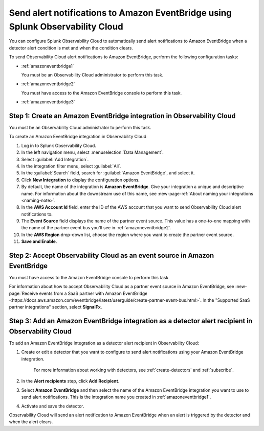 .. _amazoneventbridge:

*******************************************************************************************
Send alert notifications to Amazon EventBridge using Splunk Observability Cloud
*******************************************************************************************

You can configure Splunk Observability Cloud to automatically send alert notifications to Amazon EventBridge when a detector alert condition is met and when the condition clears.

To send Observability Cloud alert notifications to Amazon EventBridge, perform the following configuration tasks:

* :ref:`amazoneventbridge1`

  You must be an Observability Cloud administrator to perform this task.

* :ref:`amazoneventbridge2`

  You must have access to the Amazon EventBridge console to perform this task.

* :ref:`amazoneventbridge3`


.. _amazoneventbridge1:

Step 1: Create an Amazon EventBridge integration in Observability Cloud
=================================================================================

You must be an Observability Cloud administrator to perform this task.

To create an Amazon EventBridge integration in Observability Cloud:

#. Log in to Splunk Observability Cloud.
#. In the left navigation menu, select :menuselection:`Data Management`.
#. Select :guilabel:`Add Integration`.
#. In the integration filter menu, select :guilabel:`All`.
#. In the :guilabel:`Search` field, search for :guilabel:`Amazon EventBridge`, and select it.
#. Click :strong:`New Integration` to display the configuration options.
#. By default, the name of the integration is :strong:`Amazon EventBridge`. Give your integration a unique and descriptive name. For information about the downstream use of this name, see :new-page-ref:`About naming your integrations <naming-note>`.
#. In the :strong:`AWS Account Id` field, enter the ID of the AWS account that you want to send Observability Cloud alert notifications to.
#. The :strong:`Event Source` field displays the name of the partner event source. This value has a one-to-one mapping with the name of the partner event bus you'll see in :ref:`amazoneventbridge2`.
#. In the :strong:`AWS Region` drop-down list, choose the region where you want to create the partner event source.
#. :strong:`Save and Enable`.


.. _amazoneventbridge2:

Step 2: Accept Observability Cloud as an event source in Amazon EventBridge
=====================================================================================

You must have access to the Amazon EventBridge console to perform this task.

For information about how to accept Observability Cloud as a partner event source in Amazon EventBridge, see :new-page:`Receive events from a SaaS partner with Amazon EventBridge <https://docs.aws.amazon.com/eventbridge/latest/userguide/create-partner-event-bus.html>`. In the "Supported SaaS partner integrations" section, select :strong:`SignalFx`.


.. _amazoneventbridge3:

Step 3: Add an Amazon EventBridge integration as a detector alert recipient in Observability Cloud
==============================================================================================================

..
  once detector docs are migrated, this step may be covered in those docs and can be removed from all of these docs. link to :ref:`detectors` and :ref:`receiving-notifications` instead once docs are migrated

To add an Amazon EventBridge integration as a detector alert recipient in Observability Cloud:

#. Create or edit a detector that you want to configure to send alert notifications using your Amazon EventBridge integration.

    For more information about working with detectors, see :ref:`create-detectors` and :ref:`subscribe`.

#. In the :strong:`Alert recipients` step, click :strong:`Add Recipient`.

#. Select :strong:`Amazon EventBridge` and then select the name of the Amazon EventBridge integration you want to use to send alert notifications. This is the integration name you created in :ref:`amazoneventbridge1`.

#. Activate and save the detector.

Observability Cloud will send an alert notification to Amazon EventBridge when an alert is triggered by the detector and when the alert clears.
